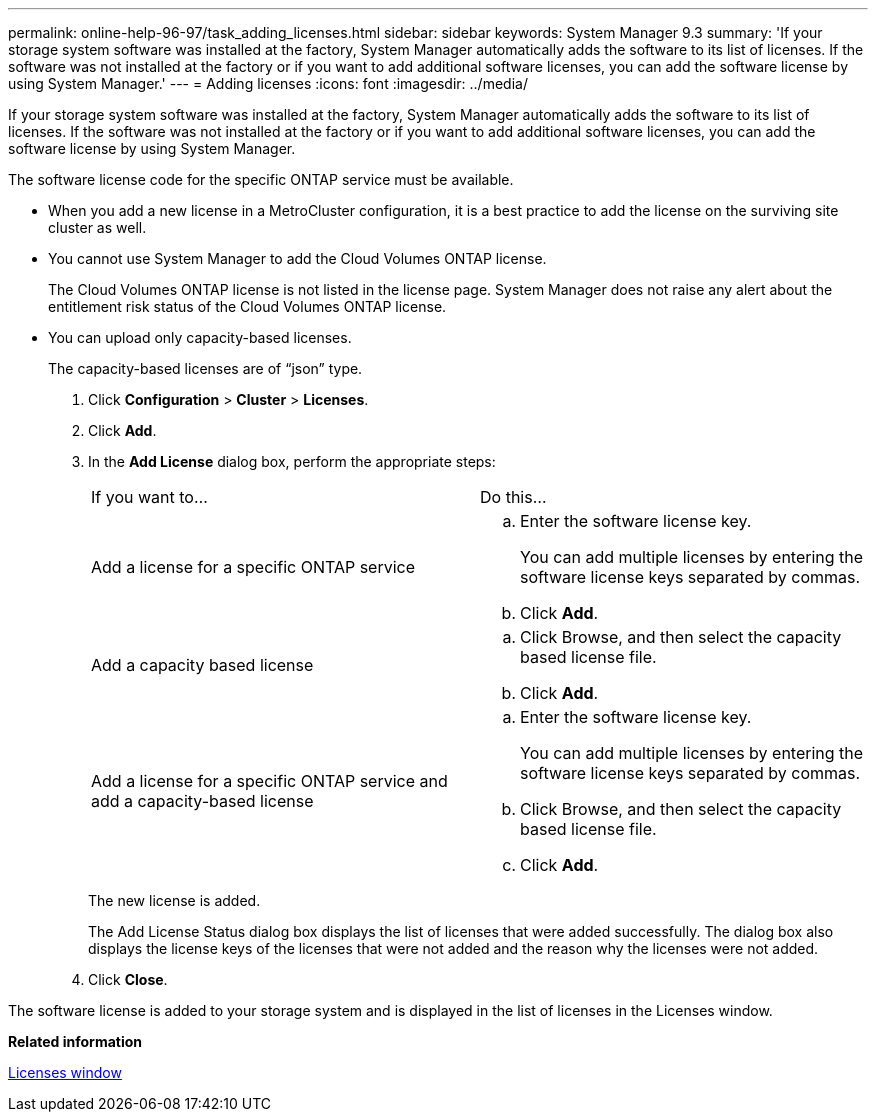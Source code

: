 ---
permalink: online-help-96-97/task_adding_licenses.html
sidebar: sidebar
keywords: System Manager 9.3
summary: 'If your storage system software was installed at the factory, System Manager automatically adds the software to its list of licenses. If the software was not installed at the factory or if you want to add additional software licenses, you can add the software license by using System Manager.'
---
= Adding licenses
:icons: font
:imagesdir: ../media/

[.lead]
If your storage system software was installed at the factory, System Manager automatically adds the software to its list of licenses. If the software was not installed at the factory or if you want to add additional software licenses, you can add the software license by using System Manager.

The software license code for the specific ONTAP service must be available.

* When you add a new license in a MetroCluster configuration, it is a best practice to add the license on the surviving site cluster as well.
* You cannot use System Manager to add the Cloud Volumes ONTAP license.
+
The Cloud Volumes ONTAP license is not listed in the license page. System Manager does not raise any alert about the entitlement risk status of the Cloud Volumes ONTAP license.

* You can upload only capacity-based licenses.
+
The capacity-based licenses are of "`json`" type.

. Click *Configuration* > *Cluster* > *Licenses*.
. Click *Add*.
. In the *Add License* dialog box, perform the appropriate steps:
+
|===
| If you want to...| Do this...
a|
Add a license for a specific ONTAP service
a|

 .. Enter the software license key.
+
You can add multiple licenses by entering the software license keys separated by commas.

 .. Click *Add*.

a|
Add a capacity based license
a|

 .. Click Browse, and then select the capacity based license file.
 .. Click *Add*.

a|
Add a license for a specific ONTAP service and add a capacity-based license
a|

 .. Enter the software license key.
+
You can add multiple licenses by entering the software license keys separated by commas.

 .. Click Browse, and then select the capacity based license file.
 .. Click *Add*.

+
|===
The new license is added.
+
The Add License Status dialog box displays the list of licenses that were added successfully. The dialog box also displays the license keys of the licenses that were not added and the reason why the licenses were not added.

. Click *Close*.

The software license is added to your storage system and is displayed in the list of licenses in the Licenses window.

*Related information*

xref:reference_licenses_window.adoc[Licenses window]
